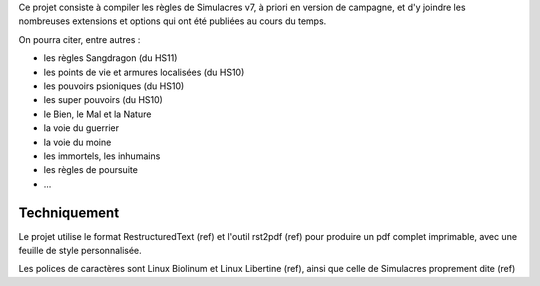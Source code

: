 Ce projet consiste à compiler les règles de Simulacres v7, à priori en version de campagne, 
et d'y joindre les nombreuses extensions et options qui ont été publiées au cours du temps.

On pourra citer, entre autres :

- les règles Sangdragon (du HS11)
- les points de vie et armures localisées (du HS10)
- les pouvoirs psioniques (du HS10)
- les super pouvoirs (du HS10)
- le Bien, le Mal et la Nature
- la voie du guerrier
- la voie du moine
- les immortels, les inhumains
- les règles de poursuite
- ...

Techniquement
-------------

Le projet utilise le format RestructuredText (ref) et l'outil rst2pdf (ref) pour produire
un pdf complet imprimable, avec une feuille de style personnalisée.

Les polices de caractères sont Linux Biolinum et Linux Libertine (ref), ainsi que celle de
Simulacres proprement dite (ref)
